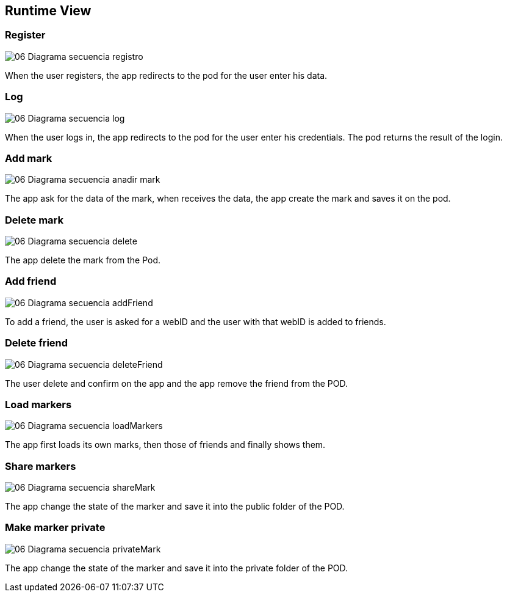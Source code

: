 [[section-runtime-view]]
== Runtime View




=== Register

:imagesdir: images/
image::06_Diagrama_secuencia_registro.png[]

When the user registers, the app redirects to the pod for the user enter his data.

=== Log

:imagesdir: images/
image::06_Diagrama_secuencia_log.png[]

When the user logs in, the app redirects to the pod for the user enter his credentials.
The pod returns the result of the login.


=== Add mark

:imagesdir: images/
image::06_Diagrama_secuencia_anadir_mark.png[]
The app ask for the data of the mark, when receives the data, the app create the mark and saves it on the pod.

=== Delete mark

:imagesdir: images/
image::06_Diagrama_secuencia_delete.png[]
The app delete the mark from the Pod.

=== Add friend

:imagesdir: images/
image::06_Diagrama_secuencia_addFriend.png[]
To add a friend, the user is asked for a webID and the user with that webID is added to friends.

=== Delete friend

:imagesdir: images/
image::06_Diagrama_secuencia_deleteFriend.png[]
The user delete and confirm on the app and the app remove the friend from the POD.

=== Load markers

:imagesdir: images/
image::06_Diagrama_secuencia_loadMarkers.png[]
The app first loads its own marks, then those of friends and finally shows them.

=== Share markers

:imagesdir: images/
image::06_Diagrama_secuencia_shareMark.png[]
The app change the state of the marker and save it into the public folder of the POD.

=== Make marker private

:imagesdir: images/
image::06_Diagrama_secuencia_privateMark.png[]
The app change the state of the marker and save it into the private folder of the POD.